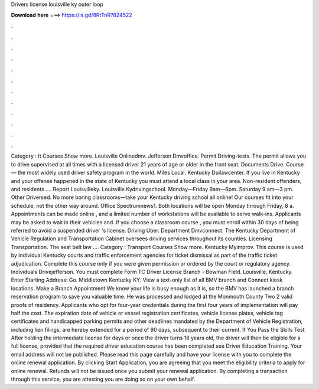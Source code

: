 Drivers license louisville ky outer loop

𝐃𝐨𝐰𝐧𝐥𝐨𝐚𝐝 𝐡𝐞𝐫𝐞 ===> https://is.gd/8RtTnR?824522

.

.

.

.

.

.

.

.

.

.

.

.

Category : It Courses Show more. Louisville Onlinedmv. Jefferson Dmvoffice. Permit Driving-tests. The permit allows you to drive supervised at all times with a licensed driver 21 years of age or older in the front seat. Documents Drive. Course — the most widely used driver safety program in the world. Miles Local. Kentucky Duilawcenter. If you live in Kentucky and your offense happened in the state of Kentucky you must attend a local class in your area.
Non-resident offenders, and residents …. Report Louisvilleky. Louisville Kydrivingschool. Monday—Friday 9am—6pm. Saturday 9 am—3 pm. Other Driversed. No more boring classrooms—take your Kentucky driving school all online! Our courses fit into your schedule, not the other way around. Office Spectrumnews1.
Both locations will be open Monday through Friday, 8 a. Appointments can be made online , and a limited number of workstations will be available to serve walk-ins. Applicants may be asked to wait in their vehicles and. If you choose a classroom course , you must enroll within 30 days of being referred to avoid a suspended driver 's license.
Driving Uber. Department Dmvconnect. The Kentucky Department of Vehicle Regulation and Transportation Cabinet oversees driving services throughout its counties. Licensing Transportation. The seat belt law …. Category : Transport Courses Show more. Kentucky Myimprov. This course is used by individual Kentucky courts and traffic enforcement agencies for ticket dismissal as part of the traffic ticket adjudication.
Complete this course only if you were given permission or ordered by the court or regulatory agency. Individuals Drivejefferson. You must complete Form TC  Driver License Branch - Bowman Field.
Louisville, Kentucky. Enter Starting Address: Go. Middletown Kentucky KY. View a text-only list of all BMV branch and Connect kiosk locations. Make a Branch Appointment We know your life is busy enough as it is, so the BMV has launched a branch reservation program to save you valuable time. He was processed and lodged at the Monmouth County Two 2 valid proofs of residency. Applicants who opt for four-year credentials during the first four years of implementation will pay half the cost.
The expiration date of vehicle or vessel registration certificates, vehicle license plates, vehicle tag certificates and handicapped parking permits and other deadlines mandated by the Department of Vehicle Registration, including lien filings, are hereby extended for a period of 90 days, subsequent to their current. If You Pass the Skills Test After holding the intermediate license for days or once the driver turns 18 years old, the driver will then be eligible for a full license, provided that the required driver education course has been completed see Driver Education Training.
Your email address will not be published. Please read this page carefully and have your license with you to complete the online renewal application. By clicking Start Application, you are agreeing that you meet the eligibility criteria to apply for online renewal.
Refunds will not be issued once you submit your renewal application. By completing a transaction through this service, you are attesting you are doing so on your own behalf.